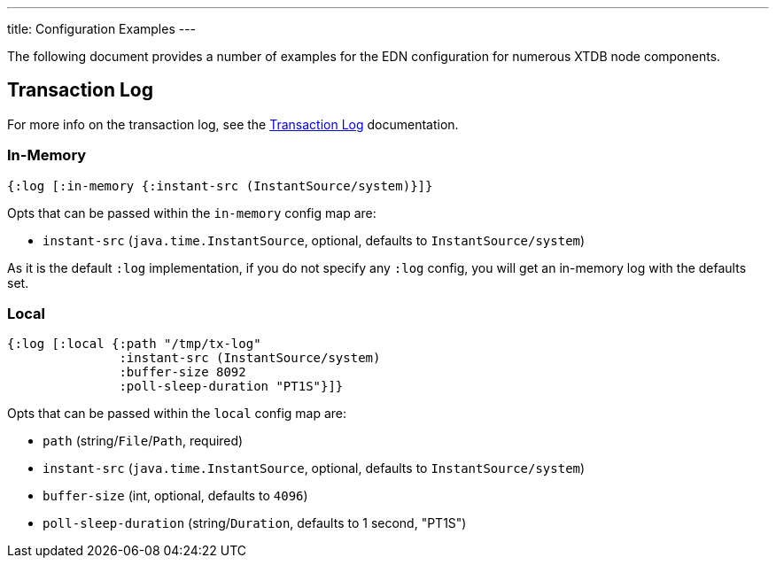 ---
title: Configuration Examples
---

The following document provides a number of examples for the EDN configuration for numerous XTDB node components.

== Transaction Log 

For more info on the transaction log, see the link:/config/tx-log[Transaction Log] documentation.

[#in-memory-log]
=== In-Memory

```clojure
{:log [:in-memory {:instant-src (InstantSource/system)}]}
```

Opts that can be passed within the `in-memory` config map are:

* `instant-src` (`java.time.InstantSource`, optional, defaults to `InstantSource/system`)

As it is the default `:log` implementation, if you do not specify any `:log` config, you will get an in-memory log with the defaults set.

[#local-log]
=== Local

```clojure
{:log [:local {:path "/tmp/tx-log"
               :instant-src (InstantSource/system)
               :buffer-size 8092
               :poll-sleep-duration "PT1S"}]}
```

Opts that can be passed within the `local` config map are:

* `path` (string/`File`/`Path`, required)
* `instant-src` (`java.time.InstantSource`, optional, defaults to `InstantSource/system`)
* `buffer-size` (int, optional, defaults to `4096`)
* `poll-sleep-duration` (string/`Duration`, defaults to 1 second, "PT1S")
